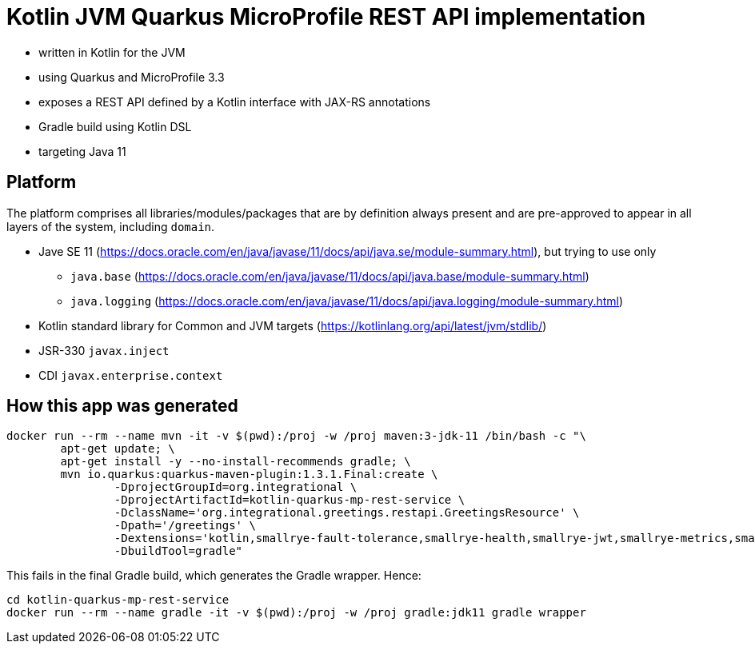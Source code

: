 = Kotlin JVM Quarkus MicroProfile REST API implementation

* written in Kotlin for the JVM
* using Quarkus and MicroProfile 3.3
* exposes a REST API defined by a Kotlin interface with JAX-RS annotations
* Gradle build using Kotlin DSL
* targeting Java 11

== Platform

The platform comprises all libraries/modules/packages that are by definition always present and are pre-approved to appear in all layers of the system, including `domain`.

* Jave SE 11 (https://docs.oracle.com/en/java/javase/11/docs/api/java.se/module-summary.html), but trying to use only
** `java.base` (https://docs.oracle.com/en/java/javase/11/docs/api/java.base/module-summary.html)
** `java.logging` (https://docs.oracle.com/en/java/javase/11/docs/api/java.logging/module-summary.html)
* Kotlin standard library for Common and JVM targets (https://kotlinlang.org/api/latest/jvm/stdlib/)
* JSR-330 `javax.inject`
* CDI `javax.enterprise.context`

== How this app was generated

[source,bash]
----
docker run --rm --name mvn -it -v $(pwd):/proj -w /proj maven:3-jdk-11 /bin/bash -c "\
	apt-get update; \
	apt-get install -y --no-install-recommends gradle; \
	mvn io.quarkus:quarkus-maven-plugin:1.3.1.Final:create \
		-DprojectGroupId=org.integrational \
		-DprojectArtifactId=kotlin-quarkus-mp-rest-service \
		-DclassName='org.integrational.greetings.restapi.GreetingsResource' \
		-Dpath='/greetings' \
		-Dextensions='kotlin,smallrye-fault-tolerance,smallrye-health,smallrye-jwt,smallrye-metrics,smallrye-openapi,smallrye-opentracing,rest-client,arc,resteasy,resteasy-jsonb,jsonb,jsonp' \
		-DbuildTool=gradle"
----

This fails in the final Gradle build, which generates the Gradle wrapper. Hence:

[source,bash]
----
cd kotlin-quarkus-mp-rest-service
docker run --rm --name gradle -it -v $(pwd):/proj -w /proj gradle:jdk11 gradle wrapper
----
